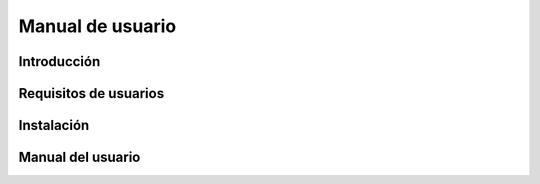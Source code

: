 Manual de usuario
=================

Introducción
------------

Requisitos de usuarios
----------------------

Instalación
-----------

Manual del usuario
------------------
